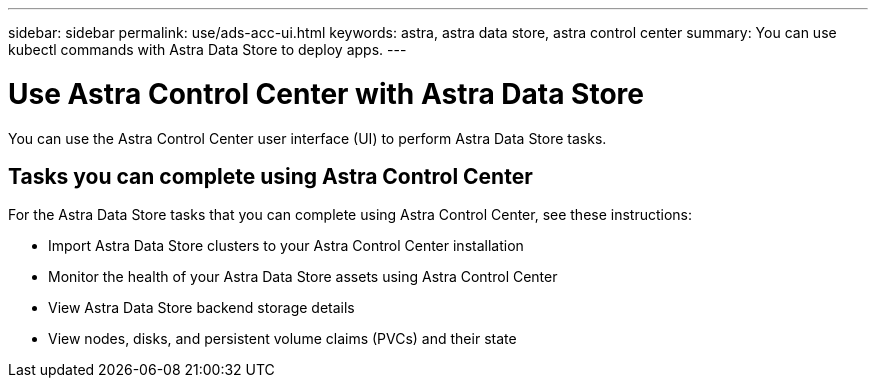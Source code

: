 ---
sidebar: sidebar
permalink: use/ads-acc-ui.html
keywords: astra, astra data store, astra control center
summary: You can use kubectl commands with Astra Data Store to deploy apps.
---

= Use Astra Control Center with Astra Data Store
:hardbreaks:
:icons: font
:imagesdir: ../media/get-started/

You can use the Astra Control Center user interface (UI) to perform Astra Data Store tasks.


== Tasks you can complete using Astra Control Center

For the Astra Data Store tasks that you can complete using Astra Control Center, see these instructions:

* Import Astra Data Store clusters to your Astra Control Center installation
* Monitor the health of your Astra Data Store assets using Astra Control Center
* View Astra Data Store backend storage details
* View nodes, disks, and persistent volume claims (PVCs) and their state
